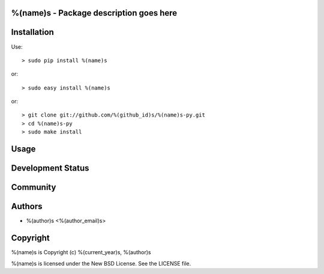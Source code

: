%(name)s - Package description goes here
--------------------------------------

Installation
------------

Use::

    > sudo pip install %(name)s

or::

    > sudo easy install %(name)s

or::

    > git clone git://github.com/%(github_id)s/%(name)s-py.git
    > cd %(name)s-py
    > sudo make install

Usage
-----

Development Status
------------------

Community
---------

Authors
-------

* %(author)s <%(author_email)s>

Copyright
---------

%(name)s is Copyright (c) %(current_year)s, %(author)s

%(name)s is licensed under the New BSD License. See the LICENSE file.

